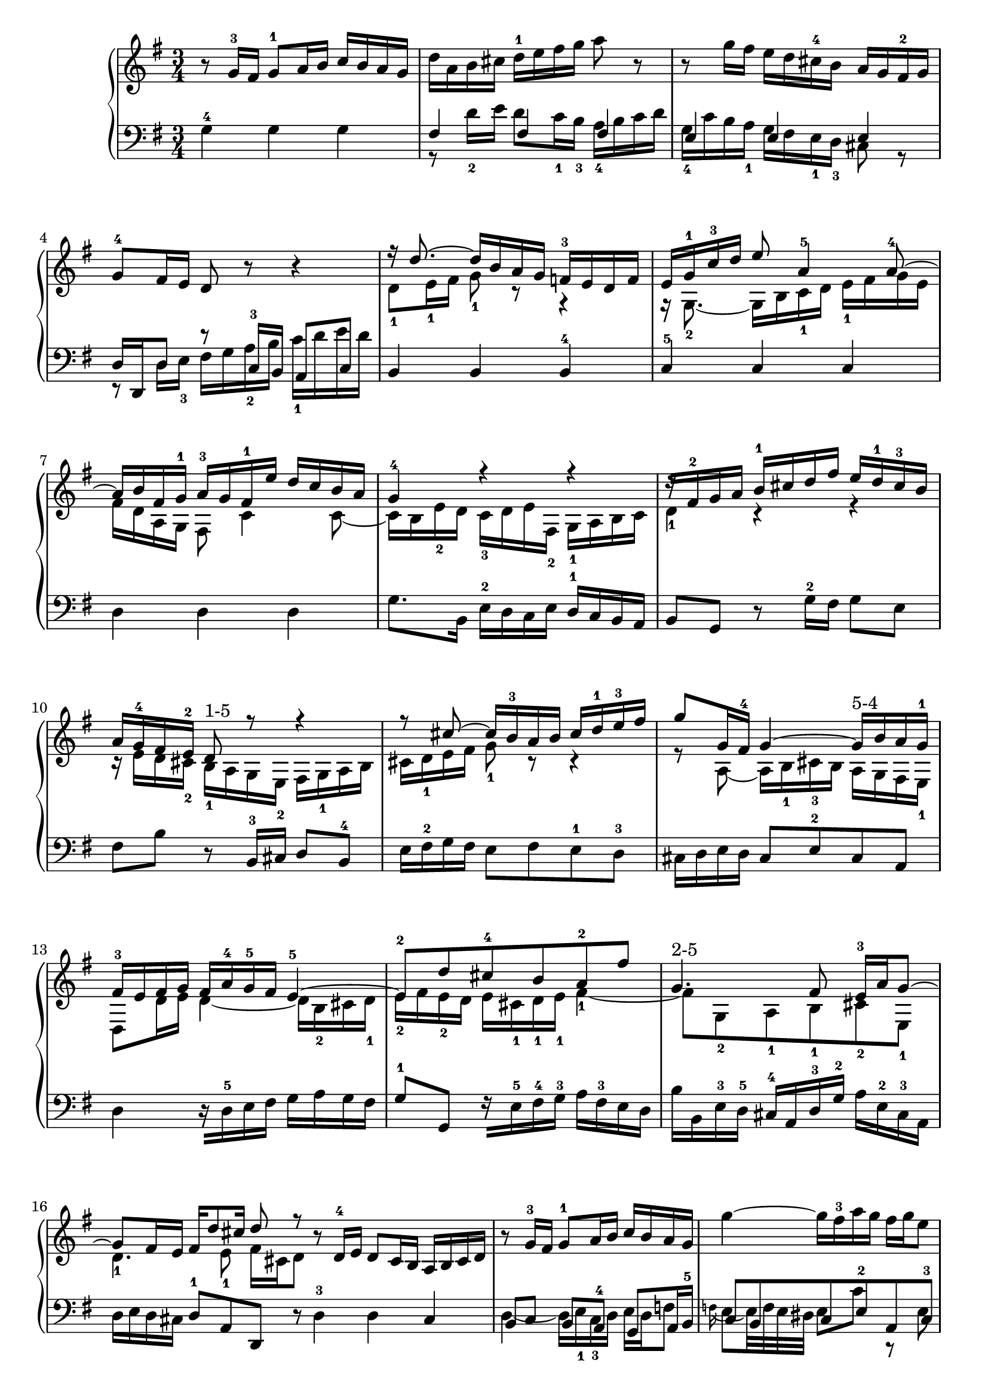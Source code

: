 % Automatically generated by BMC, the braille music compiler
\version "2.14.2"
music =
  <<
    \new PianoStaff <<
      \new Staff {
        \clef "treble"
        \key g \major
        \time 3/4
        r8 g'16-3 fis' g'8-1 a'16 b' c''[ b' a' g'] | % 1
        d''16[ a' b' cis''] d''-1 e'' fis'' g'' a''8 r | % 2
        r8 g''16 fis'' e''[ d'' cis''-4 b'] a'[ g' fis'-2 g'] | % 3
        g'8-4 fis'16 e' d'8 r r4 | % 4
        << {r16 d''8.~ d''16[ b' a' g'] f'-3[ e' d' f']}\\{d'8-1 e'16-1 fis' g'8-1 r r4} >> | % 5
        << {e'16 g'-1 c''-3 d'' e''8 a'4-5 a'8~-4}\\{r16  g8.~-2 g16 b  c'-1 d' e'-1[ fis' g' e']} >> | % 6
        << {a'16[ b' fis' g'-1] a'-3[ g' fis'-1 e''] d''[ c'' b' a']}\\{fis'16 d'  a g fis8 c'4 c'8~} >> | % 7
        << {g'4-4 r r}\\{ c'16  b e'-2 d' c'-3[ d' e' fis-2] g-1[ a b c']} >> | % 8
        << {r16[ fis'-2 g' a'] b'-1[ cis'' d'' fis''] e''[ d''-1 cis''-3 b']}\\{d'4-1 r r} >> | % 9
        << {a'16 g'-4 fis' e'-2 d'8-"1-5" r r4}\\{r16 e' d'  cis'-2 b-1  a g e-2 fis[ g-1 a b]} >> | % 10
        << {r8 cis''~ cis''16[ b'-3 a' b'] cis''[ d''-1 e''-3 fis'']}\\{cis'16 d'-1 e' fis' g'8-1 r r4} >> | % 11
        << {g''8 g'16 fis'-4 g'4~ g'16-"5-4"[ b' a' g'-1]}\\{r8  a~ a16  b-1 cis'-3 b a  g fis e-1} >> | % 12
        << {fis'16-3[ e' fis' g'] fis'[ a'-4 g'-5 fis'] e'4~-5}\\{ d8  d'16 e' d'4~ d'16[ b-2 cis' d'-1]} >> | % 13
        << {e'8-2 d'' cis''-4 b' a'-2 fis''}\\{e'16-2[ fis' e'-2 d'] e'  cis'-1 d'-1 e'-1  fis'4~-1} >> | % 14
        << {g'4.-"2-5" fis'8 e'16-3 a' g'8~}\\{fis'8  g-2 a-1  b-1 cis'-2  e-1} >> | % 15
        << {g'8 fis'16 e' fis' d''8 cis''16 d''8 r}\\{ d'4.-1 e'8-1 fis'16 cis' d'8 } >> \bar ":|:" % 16
         r8 d'16-4 e' d'8 c'16 b a[ b c' d'] | % 17
        r8 g'16-3 fis' g'8-1 a'16 b' c''[ b' a' g'] | % 18
        g''4~ g''16[ fis''-3 a'' g''] fis'' g'' e''8 | % 19
        \appoggiatura e''16 fis''8~ fis''32 eis'' fis'' g'' fis''8 a' r fis''-3 | % 20
        g''16[ fis'' g'' a''] g''[ fis'' e'' d''] c''-4[ b' a' g'] | % 21
        << {fis'2.~-4}\\{ e'8  e'16 dis' e'8 e' e' dis'16 cis'} >> | % 22
        << {fis'8 fis'16 g' fis'8 fis' fis'-3 g'16 a'}\\{dis'4 r fis'~-3} >> | % 23
        << {g'4 r e'~-5}\\{fis'16[ e'-1 dis' fis'-3] e'-2[ d' cis'-3 c'] b-1 a-2  g fis-2} >> | % 24
        << {e'16[ fis'-4 g' e'-1] fis'[ g' gis' a'-1] b'[ c'' d'' e'']}\\{ g8 r r4 r} >> | % 25
        << {d''8-"4-5" r r4 r}\\{r16  a' gis'-3 fis' gis'[ f'-2 e' d'-3] e'[ d' c' b]} >> | % 26
        << {r16[ c'-1 d' e'] d'[ ees' fis' g'] fis'-2[ g' a' b']}\\{c'2.~} >> | % 27
        << {a'2.~-"4-5"}\\{c'8 g' fis' e'-1 d'16-2[ b c' a]} >> | % 28
        << {a'8 d'-3 e' fis' g'16-1[ b' a' c'']}\\{b8-2 c'-1 b  a-1 g8. fis16} >> | % 29
        b'8 a'-1 b' c'' d''8.\mordent  e''16 | % 30
        d''4~ d''16[ b'-1 c'' d''] e''-1[ fis'' g'' a''] | % 31
        b''16 g'' d'' b' g'8-2 r r4  \bar ":|" % 32
      }
      \new Staff {
        \clef "bass"
        \key g \major
        \time 3/4
        g4-4 g g | % 1
        << {fis4 fis fis}\\{r8 d'16-2 e' d'8 c'16-1 b-3 a-4[ b c' d']} >> | % 2
        << {e4 e e}\\{g16-4[ c' b a-1] g fis e-1 d-3 cis8 r} >> | % 3
        << {d16 d, d8 r c16-3 b, a,8 c}\\{r8 d16 e-3 fis g  a-2 b c'-1[ d' e' d']} >> | % 4
        b,4 b, b,-4 | % 5
        c4-5 c c | % 6
        d4 d d | % 7
        g8. b,16 e-2[ d c e] d-1[ c b, a,] | % 8
        b,8 g, r g16-2 fis g8 e | % 9
        fis8 b r b,16-3 cis d8 b,-4 | % 10
        e16[ fis-2 g fis] e8 fis e-1 d-3 | % 11
        cis16 d e d cis8 e-2 cis a, | % 12
        d4 r16[ d-5 e fis] g[ a g fis] | % 13
        g8-1 g, r16[ e-5 fis-4 g-3] a[ fis-3 e d] | % 14
        b16[ b, e-3 d-5] cis-4[ a, d-3 g-2] a[ e-2 cis-3 a,] | % 15
        d16 e d cis d8-1 a, d, r  \bar ":|:" % 16
         d4-3 d c | % 17
        << {b,8 c b, a,-4 g, a,16 b,-5}\\{d4~ d16[ e-1 c-3 d] e d f8} >> | % 18
        << {c8 b, c e-2 a, c-3}\\{\appoggiatura f16 e8~ e32 f e dis e8 c' r e} >> | % 19
        << {b,4 r r}\\{dis16[ e dis cis] dis[ e fis-4 g] a[ b cis'-3 dis']} >> | % 20
        << {r8 e fis g-5 a b-"3-4"}\\{e'2.~-4} >> | % 21
        c'16[ d' c' b] c'-1[ b a g] a-1[ fis-4 g a] | % 22
        b16[ c'-2 b a] b-1[ fis dis fis] b,[ dis cis b,] | % 23
        e16-1[ c-2 b, a,] g, b, e dis-4 e8 d-4 | % 24
        c8 c' r16[ e-2 d c] d-1[ c b, a,] | % 25
        b,8-5 b r16[ d-2 c b,] c-1[ b, a, gis,] | % 26
        a,8-5 a r16[ b-2 a g] a-1[ g fis e] | % 27
        g16[ e-1 d cis] d-1[ c b, a,] b,-1[ a, g, fis,] | % 28
        g,16-5[ a g fis] g[ fis e-4 dis] e4~ | % 29
        << {e16-5[ d-4 c e] d4.-5 a,8-5}\\{g4~-1 g16[ b-2 a-1 g] fis[ e-1 d c]} >> | % 30
        << {b,8 r r e c d-3}\\{b,16 d g b-2 d'8 g~ g16 a fis8-2} >> | % 31
        << {g,4~ g,16[ b, d-3 fis] g4}\\{g4 r r } >> \bar ":|" % 32
      }
    >>
  >>

\score {
  \music
  \layout { }
}
\score {
  \unfoldRepeats \music
  \midi { }
}
